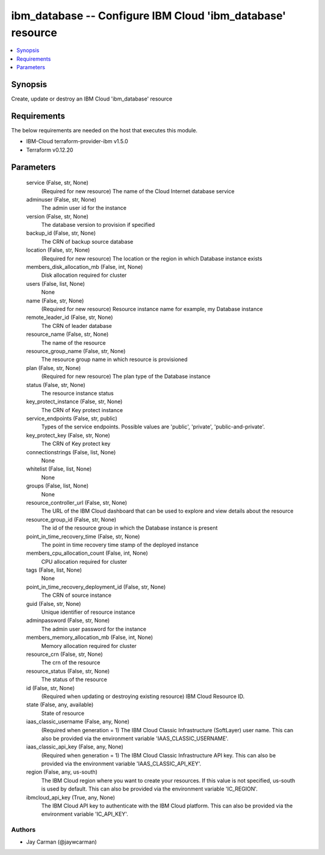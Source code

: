 
ibm_database -- Configure IBM Cloud 'ibm_database' resource
===========================================================

.. contents::
   :local:
   :depth: 1


Synopsis
--------

Create, update or destroy an IBM Cloud 'ibm_database' resource



Requirements
------------
The below requirements are needed on the host that executes this module.

- IBM-Cloud terraform-provider-ibm v1.5.0
- Terraform v0.12.20



Parameters
----------

  service (False, str, None)
    (Required for new resource) The name of the Cloud Internet database service


  adminuser (False, str, None)
    The admin user id for the instance


  version (False, str, None)
    The database version to provision if specified


  backup_id (False, str, None)
    The CRN of backup source database


  location (False, str, None)
    (Required for new resource) The location or the region in which Database instance exists


  members_disk_allocation_mb (False, int, None)
    Disk allocation required for cluster


  users (False, list, None)
    None


  name (False, str, None)
    (Required for new resource) Resource instance name for example, my Database instance


  remote_leader_id (False, str, None)
    The CRN of leader database


  resource_name (False, str, None)
    The name of the resource


  resource_group_name (False, str, None)
    The resource group name in which resource is provisioned


  plan (False, str, None)
    (Required for new resource) The plan type of the Database instance


  status (False, str, None)
    The resource instance status


  key_protect_instance (False, str, None)
    The CRN of Key protect instance


  service_endpoints (False, str, public)
    Types of the service endpoints. Possible values are 'public', 'private', 'public-and-private'.


  key_protect_key (False, str, None)
    The CRN of Key protect key


  connectionstrings (False, list, None)
    None


  whitelist (False, list, None)
    None


  groups (False, list, None)
    None


  resource_controller_url (False, str, None)
    The URL of the IBM Cloud dashboard that can be used to explore and view details about the resource


  resource_group_id (False, str, None)
    The id of the resource group in which the Database instance is present


  point_in_time_recovery_time (False, str, None)
    The point in time recovery time stamp of the deployed instance


  members_cpu_allocation_count (False, int, None)
    CPU allocation required for cluster


  tags (False, list, None)
    None


  point_in_time_recovery_deployment_id (False, str, None)
    The CRN of source instance


  guid (False, str, None)
    Unique identifier of resource instance


  adminpassword (False, str, None)
    The admin user password for the instance


  members_memory_allocation_mb (False, int, None)
    Memory allocation required for cluster


  resource_crn (False, str, None)
    The crn of the resource


  resource_status (False, str, None)
    The status of the resource


  id (False, str, None)
    (Required when updating or destroying existing resource) IBM Cloud Resource ID.


  state (False, any, available)
    State of resource


  iaas_classic_username (False, any, None)
    (Required when generation = 1) The IBM Cloud Classic Infrastructure (SoftLayer) user name. This can also be provided via the environment variable 'IAAS_CLASSIC_USERNAME'.


  iaas_classic_api_key (False, any, None)
    (Required when generation = 1) The IBM Cloud Classic Infrastructure API key. This can also be provided via the environment variable 'IAAS_CLASSIC_API_KEY'.


  region (False, any, us-south)
    The IBM Cloud region where you want to create your resources. If this value is not specified, us-south is used by default. This can also be provided via the environment variable 'IC_REGION'.


  ibmcloud_api_key (True, any, None)
    The IBM Cloud API key to authenticate with the IBM Cloud platform. This can also be provided via the environment variable 'IC_API_KEY'.













Authors
~~~~~~~

- Jay Carman (@jaywcarman)

